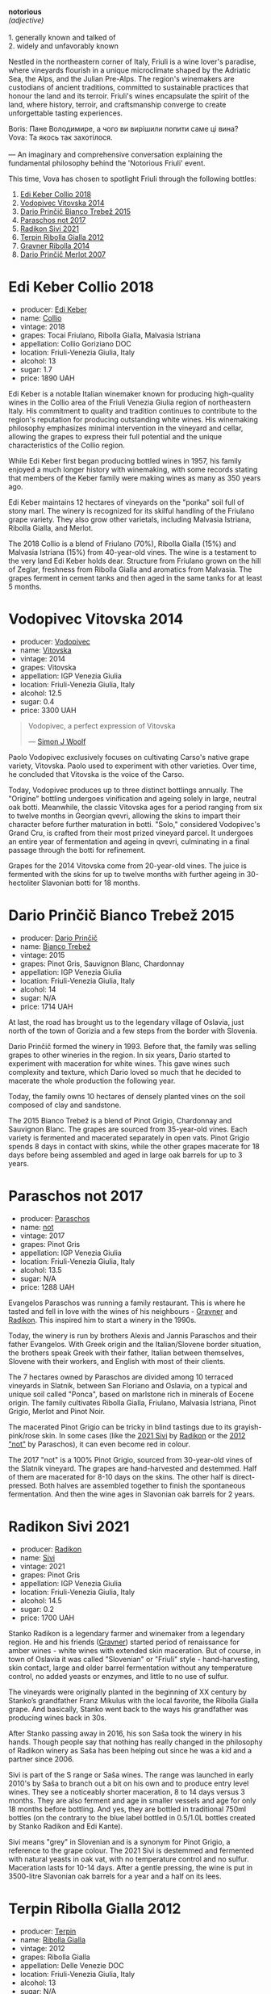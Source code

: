 [[file:/images/2023-09-28-friuli/2023-09-29-14-59-18-IMG-9358.webp]]

#+begin_verse
*notorious*
/(adjective)/

1. generally known and talked of
2. widely and unfavorably known
#+end_verse

Nestled in the northeastern corner of Italy, Friuli is a wine lover's paradise, where vineyards flourish in a unique microclimate shaped by the Adriatic Sea, the Alps, and the Julian Pre-Alps. The region's winemakers are custodians of ancient traditions, committed to sustainable practices that honour the land and its terroir. Friuli's wines encapsulate the spirit of the land, where history, terroir, and craftsmanship converge to create unforgettable tasting experiences.

#+begin_verse
Boris: Пане Володимире, а чого ви вирішили попити саме ці вина?
Vova: Та якось так захотілося.

--- An imaginary and comprehensive conversation explaining the fundamental philosophy behind the 'Notorious Friuli' event.
#+end_verse

This time, Vova has chosen to spotlight Friuli through the following bottles:

1. [[barberry:/wines/682f03a5-1147-4846-b022-455d9294d2a3][Edi Keber Collio 2018]]
2. [[barberry:/wines/d69fb26b-4c53-4caf-a03d-c6b515252e39][Vodopivec Vitovska 2014]]
3. [[barberry:/wines/ebeffc6e-1bfb-47cb-a784-35abc82fefb9][Dario Prinčič Bianco Trebež 2015]]
4. [[barberry:/wines/739a8111-5c22-4b81-a3d6-b833be6a0219][Paraschos not 2017]]
5. [[barberry:/wines/63683195-5011-4586-9b6a-e893d584b312][Radikon Sivi 2021]]
6. [[barberry:/wines/7345626e-553d-4d66-9a9d-20531fdfff56][Terpin Ribolla Gialla 2012]]
7. [[barberry:/wines/ed7ca409-72db-4153-a0f4-8a01dbbc7824][Gravner Ribolla 2014]]
8. [[barberry:/wines/f7a994bf-dd3c-45c1-8bd1-0b11ecbdb5d2][Dario Prinčič Merlot 2007]]

* Edi Keber Collio 2018
:PROPERTIES:
:ID:                     432e9a00-993a-4225-a86a-e2ee8de9208f
:END:

#+attr_html: :class bottle-right
[[file:/images/2023-09-28-friuli/2023-09-29-09-33-37-AA3DE025-7998-445A-8734-2F9BC84D7DC1-1-105-c.webp]]

- producer: [[barberry:/producers/6ff156b5-1d72-4b78-95a0-8ff81ad089ef][Edi Keber]]
- name: [[barberry:/wines/682f03a5-1147-4846-b022-455d9294d2a3][Collio]]
- vintage: 2018
- grapes: Tocai Friulano, Ribolla Gialla, Malvasia Istriana
- appellation: Collio Goriziano DOC
- location: Friuli-Venezia Giulia, Italy
- alcohol: 13
- sugar: 1.7
- price: 1890 UAH

Edi Keber is a notable Italian winemaker known for producing high-quality wines in the Collio area of the Friuli Venezia Giulia region of northeastern Italy. His commitment to quality and tradition continues to contribute to the region's reputation for producing outstanding white wines. His winemaking philosophy emphasizes minimal intervention in the vineyard and cellar, allowing the grapes to express their full potential and the unique characteristics of the Collio region.

While Edi Keber first began producing bottled wines in 1957, his family enjoyed a much longer history with winemaking, with some records stating that members of the Keber family were making wines as many as 350 years ago.

Edi Keber maintains 12 hectares of vineyards on the "ponka" soil full of stony marl. The winery is recognized for its skilful handling of the Friulano grape variety. They also grow other varietals, including Malvasia Istriana, Ribolla Gialla, and Merlot.

The 2018 Collio is a blend of Friulano (70%), Ribolla Gialla (15%) and Malvasia Istriana (15%) from 40-year-old vines. The wine is a testament to the very land Edi Keber holds dear. Structure from Friulano grown on the hill of Zeglar, freshness from Ribolla Gialla and aromatics from Malvasia. The grapes ferment in cement tanks and then aged in the same tanks for at least 5 months.

* Vodopivec Vitovska 2014
:PROPERTIES:
:ID:                     c62aad29-0774-4c1d-a818-306251fdadc5
:END:

#+attr_html: :class bottle-right
[[file:/images/2023-09-28-friuli/2023-09-28-18-23-00-73C76357-CA62-4BCF-B685-EB645292CCF5-1-105-c.webp]]

- producer: [[barberry:/producers/3044ec26-0d2f-4451-858c-833ea4d8c2a8][Vodopivec]]
- name: [[barberry:/wines/d69fb26b-4c53-4caf-a03d-c6b515252e39][Vitovska]]
- vintage: 2014
- grapes: Vitovska
- appellation: IGP Venezia Giulia
- location: Friuli-Venezia Giulia, Italy
- alcohol: 12.5
- sugar: 0.4
- price: 3300 UAH

#+begin_quote
Vodopivec, a perfect expression of Vitovska

--- [[https://themorningclaret.com/2018/vodopivec-a-perfect-expression-of-vitovska/][Simon J Woolf]]
#+end_quote

Paolo Vodopivec exclusively focuses on cultivating Carso's native grape variety, Vitovska. Paolo used to experiment with other varieties. Over time, he concluded that Vitovska is the voice of the Carso.

Today, Vodopivec produces up to three distinct bottlings annually. The "Origine" bottling undergoes vinification and ageing solely in large, neutral oak botti. Meanwhile, the classic Vitovska ages for a period ranging from six to twelve months in Georgian qvevri, allowing the skins to impart their character before further maturation in botti. "Solo," considered Vodopivec's Grand Cru, is crafted from their most prized vineyard parcel. It undergoes an entire year of fermentation and ageing in qvevri, culminating in a final passage through the botti for refinement.

Grapes for the 2014 Vitovska come from 20-year-old vines. The juice is fermented with the skins for up to twelve months with further ageing in 30-hectoliter Slavonian botti for 18 months.

* Dario Prinčič Bianco Trebež 2015
:PROPERTIES:
:ID:                     9a12bdd3-412e-44a1-ac5d-2f6beee86acd
:END:

#+attr_html: :class bottle-right
[[file:/images/2023-09-28-friuli/2023-09-29-09-34-12-B4969C91-CB42-4F9B-9869-FEE27D404162-1-105-c.webp]]

- producer: [[barberry:/producers/29fcea4d-4a8a-417e-bcdb-282c2d6f6360][Dario Prinčič]]
- name: [[barberry:/wines/ebeffc6e-1bfb-47cb-a784-35abc82fefb9][Bianco Trebež]]
- vintage: 2015
- grapes: Pinot Gris, Sauvignon Blanc, Chardonnay
- appellation: IGP Venezia Giulia
- location: Friuli-Venezia Giulia, Italy
- alcohol: 14
- sugar: N/A
- price: 1714 UAH

At last, the road has brought us to the legendary village of Oslavia, just north of the town of Gorizia and a few steps from the border with Slovenia.

Dario Prinčič formed the winery in 1993. Before that, the family was selling grapes to other wineries in the region. In six years, Dario started to experiment with maceration for white wines. This gave wines such complexity and texture, which Dario loved so much that he decided to macerate the whole production the following year.

Today, the family owns 10 hectares of densely planted vines on the soil composed of clay and sandstone.

The 2015 Bianco Trebež is a blend of Pinot Grigio, Chardonnay and Sauvignon Blanc. The grapes are sourced from 35-year-old vines. Each variety is fermented and macerated separately in open vats. Pinot Grigio spends 8 days in contact with skins, while the other grapes macerate for 18 days before being assembled and aged in large oak barrels for up to 3 years.

* Paraschos not 2017
:PROPERTIES:
:ID:                     33a86e63-5a22-4a2e-b0e4-d4c9c34b09df
:END:

#+attr_html: :class bottle-right
[[file:/images/2023-09-28-friuli/2023-09-29-09-30-17-CE5E0994-EBC9-49CA-93B3-D38BB2FB82A3-1-105-c.webp]]

- producer: [[barberry:/producers/4990cbce-1f44-4948-a8c0-4796e332da93][Paraschos]]
- name: [[barberry:/wines/739a8111-5c22-4b81-a3d6-b833be6a0219][not]]
- vintage: 2017
- grapes: Pinot Gris
- appellation: IGP Venezia Giulia
- location: Friuli-Venezia Giulia, Italy
- alcohol: 13.5
- sugar: N/A
- price: 1288 UAH

Evangelos Paraschos was running a family restaurant. This is where he tasted and fell in love with the wines of his neighbours - [[barberry:/producers/bd1ae49f-3ec6-4701-b633-832d29f929f8][Gravner]] and [[barberry:/producers/9d3e931a-6a61-4857-aae8-345f86bdcd75][Radikon]]. This inspired him to start a winery in the 1990s.

Today, the winery is run by brothers Alexis and Jannis Paraschos and their father Evangelos. With Greek origin and the Italian/Slovene border situation, the brothers speak Greek with their father, Italian between themselves, Slovene with their workers, and English with most of their clients.

The 7 hectares owned by Paraschos are divided among 10 terraced vineyards in Slatnik, between San Floriano and Oslavia, on a typical and unique soil called "Ponca", based on marlstone rich in minerals of Eocene origin. The family cultivates Ribolla Gialla, Friulano, Malvasia Istriana, Pinot Grigio, Merlot and Pinot Noir.

The macerated Pinot Grigio can be tricky in blind tastings due to its grayish-pink/rose skin. In some cases (like the [[barberry:/wines/63683195-5011-4586-9b6a-e893d584b312][2021 Sivi]] by [[barberry:/producers/9d3e931a-6a61-4857-aae8-345f86bdcd75][Radikon]] or the [[barberry:/wines/1b3c3cb3-8ec6-448d-bdef-bc90c0b3aa61][2012 "not"]] by Paraschos), it can even become red in colour.

The 2017 "not" is a 100% Pinot Grigio, sourced from 30-year-old vines of the Slatnik vineyard. The grapes are hand-harvested and destemmed. Half of them are macerated for 8-10 days on the skins. The other half is direct-pressed. Both halves are assembled together to finish the spontaneous fermentation. And then the wine ages in Slavonian oak barrels for 2 years.

* Radikon Sivi 2021
:PROPERTIES:
:ID:                     4d116cc8-c019-4495-a271-cacb79cd4bb2
:END:

#+attr_html: :class bottle-right
[[file:/images/2023-09-28-friuli/2023-09-29-09-37-10-B97A2E71-3D98-4E6F-BD11-DDE4ECEAF76E-1-105-c.webp]]

- producer: [[barberry:/producers/9d3e931a-6a61-4857-aae8-345f86bdcd75][Radikon]]
- name: [[barberry:/wines/63683195-5011-4586-9b6a-e893d584b312][Sivi]]
- vintage: 2021
- grapes: Pinot Gris
- appellation: IGP Venezia Giulia
- location: Friuli-Venezia Giulia, Italy
- alcohol: 14.5
- sugar: 0.2
- price: 1700 UAH

Stanko Radikon is a legendary farmer and winemaker from a legendary region. He and his friends ([[barberry:/producers/bd1ae49f-3ec6-4701-b633-832d29f929f8][Gravner]]) started period of renaissance for amber wines - white wines with extended skin maceration. But of course, in town of Oslavia it was called "Slovenian" or "Friuli" style - hand-harvesting, skin contact, large and older barrel fermentation without any temperature control, no added yeasts or enzymes, and little to no use of sulfur.

The vineyards were originally planted in the beginning of XX century by Stanko’s grandfather Franz Mikulus with the local favorite, the Ribolla Gialla grape. And basically, Stanko went back to the ways his grandfather was producing wines back in 30s.

After Stanko passing away in 2016, his son Saša took the winery in his hands. Though people say that nothing has really changed in the philosophy of Radikon winery as Saša has been helping out since he was a kid and a partner since 2006.

Sivi is part of the S range or Saša wines. The range was launched in early 2010's by Saša to branch out a bit on his own and to produce entry level wines. They see a noticeably shorter maceration, 8 to 14 days versus 3 months. They are also ferment and age in smaller vessels and age for only 18 months before bottling. And yes, they are bottled in traditional 750ml bottles (on the contrary to the blue label bottled in 0.5/1.0L bottles created by Stanko Radikon and Edi Kante).

Sivi means "grey" in Slovenian and is a synonym for Pinot Grigio, a reference to the grape colour. The 2021 Sivi is destemmed and fermented with natural yeasts in oak vat, with no temperature control and no sulfur. Maceration lasts for 10-14 days. After a gentle pressing, the wine is put in 3500-litre Slavonian oak barrels for a year and a half on its lees.

* Terpin Ribolla Gialla 2012
:PROPERTIES:
:ID:                     04c58e48-55fa-48f1-a865-9bc0a38eb3a0
:END:

#+attr_html: :class bottle-right
[[file:/images/2023-09-28-friuli/2023-09-29-09-35-53-C9290352-05FA-41DD-A413-9B345A934344-1-105-c.webp]]

- producer: [[barberry:/producers/28ad9e2d-b0c4-4f1b-b23c-a0065c654111][Terpin]]
- name: [[barberry:/wines/7345626e-553d-4d66-9a9d-20531fdfff56][Ribolla Gialla]]
- vintage: 2012
- grapes: Ribolla Gialla
- appellation: Delle Venezie DOC
- location: Friuli-Venezia Giulia, Italy
- alcohol: 13
- sugar: N/A
- price: 1250 UAH

Franco Terpin, the fifth of six brothers, hails from a family with a viticultural tradition dating back to the 1970s. It wasn't until the early 1990s that Franco's father took the plunge into winemaking independently, marking a pivotal moment in the family's winemaking journey. This transition sparked a shift towards organic and quality-driven practices, moving away from the market-driven quantity-focused approach.

Based in Valerisce, San Floriano del Collio, Franco Terpin's vineyard spans around 10 hectares on the picturesque slopes of Mount Calvario. Here, they cultivate emblematic local grape varieties like Ribolla Gialla, Pinot Grigio, and Friulano, alongside international varietals such as Chardonnay, Sauvignon Blanc, Merlot, and Cabernet Sauvignon. The unique soil, known as "Ponka," is a distinctive feature, characterized by the stratification of marls, sandstones, and clays from the Eocene epoch.

The grapes for the 2012 Ribolla Gialla are fermented and macerated first in steel tanks and then in Slavonian oak for 20 days. The wine ages in a similar fashion, just in a reversed order. First, it spends 12 months in barriques and then in steel tanks.

* Gravner Ribolla 2014
:PROPERTIES:
:ID:                     dc17c434-54ac-4616-aa2a-d152e2af5ddc
:END:

#+attr_html: :class bottle-right
[[file:/images/2023-09-28-friuli/2023-09-29-10-22-16-9C87CA5D-A308-4A5C-8CEE-08135F30BB79-1-105-c.webp]]

- producer: [[barberry:/producers/bd1ae49f-3ec6-4701-b633-832d29f929f8][Gravner]]
- name: [[barberry:/wines/ed7ca409-72db-4153-a0f4-8a01dbbc7824][Ribolla]]
- vintage: 2014
- grapes: Ribolla Gialla
- appellation: IGP Venezia Giulia
- location: Friuli-Venezia Giulia, Italy
- alcohol: 14
- sugar: 0.1
- price: 4000 UAH

Many consider Joško Gravner to be the father of macerated white wine trend. Yet it's interesting that before his first amber wine, he was a rising star in the modern and technological winemaking scene. He confessed that he would purchase any new equipment he could find. But his life turned upside down after a trip to California back in 1987. California was (and maybe still is) a destination for many winemakers as this region represents triumph and possibilities of new. No wonder, as Californian wines won Judgement of Paris in 1976. This event dramatically changed the wine world. Joško Gravner was taking the same path as Californian winemakers - oak, science, additives and all that cool stuff. But after tasting 1000 wines in 10 days, he was astonished by faceless and tasteless results. And he realised this was the road to a dead end. Now he knew how not to produce wines.

His search lasted for almost a decade. Joško Gravner studied the history of winemaking and searched for a way to produce authentic wines that talk in the language of land and history. He discovered that his ancestors made skin-contact wines here in Collio/Brda. And then, he learned that Georgia has a very long history of winemaking spanning over 8000 years. And more importantly, this history includes skin-contact wines.

Equipped with knowledge and determination to change, Joško Gravner worked hard on his first release of extensively macerated Ribolla. It took three years for the 1997 vintage to become ready for release. But unfortunately, consumers were not happy about this drastic change in style. And most importantly, Gambero Rosso, an influential wine & food magazine, gave a devastating assessment of this new style. As a result, 80% of the 1997 Ribolla was returned to the winery. Joško Gravner was crushed. But he also realised that this was the way to go.

In the same 2000, Joško Gravner visited Georgia and ordered 11 qvevri. Unfortunately, no one knew how to transport these 1000L ceramic vessels, so 9 of them didn't survive the trip. Because of this, Joško had to wait one more year before he could start to use qvevri for production. Nowadays, he owns more than 45 of them in total!

Interestingly, Ribolla and Breg (two wines produced by Joško Gravner) had the word 'Anfora' printed on the labels of the 2001 vintage. However, they were not 100% fermented in qvevri till 2003. Even more, no qvevri was used for Breg Rosso production till 2005. And in 2007, they decided to remove the word 'Anfora' from all labels, as this information became redundant. All their wines were fermented in qvevri now.

And today, wines produced by Joško Gravner are treated as the highest manifestation of skill. Many people consider Ribolla to be the best orange wine in the world.

* Dario Prinčič Merlot 2007
:PROPERTIES:
:ID:                     e2720a1e-790c-4ace-81e9-1c7c3d57cb3b
:END:

#+attr_html: :class bottle-right
[[file:/images/2023-09-28-friuli/2023-09-29-09-34-40-F1D49D3B-1DB9-42ED-BC3F-BF0D4FA3C59C-1-105-c.webp]]

- producer: [[barberry:/producers/29fcea4d-4a8a-417e-bcdb-282c2d6f6360][Dario Prinčič]]
- name: [[barberry:/wines/f7a994bf-dd3c-45c1-8bd1-0b11ecbdb5d2][Merlot]]
- vintage: 2007
- grapes: Merlot
- appellation: IGP Venezia Giulia
- location: Friuli-Venezia Giulia, Italy
- alcohol: 14.5
- sugar: N/A
- price: 2519 UAH

We are back to Dario Prinčič. The only (truly) red wine of the evening is made of 100% Merlot. Wild fermentation in open wooden vats and a 7-year-long maturation in French old barriques before bottling. Epic.

* Scores
:PROPERTIES:
:ID:                     547e6d67-f0a4-4807-a7e1-72ced4789128
:END:

#+attr_html: :class tasting-scores :rules groups :cellspacing 0 :cellpadding 6
#+caption: Results
#+results: summary
|         |      rms |   sdev | favourite | outcast |   price |      QPR |
|---------+----------+--------+-----------+---------+---------+----------|
| Wine #1 |   3.8761 | 0.0085 |      1.00 |    2.00 | 1890.00 |   1.0538 |
| Wine #2 |   3.9507 | 0.0058 |      0.00 |    0.00 | 3300.00 |   0.6747 |
| Wine #3 |   3.9949 | 0.0258 |      1.00 |  +4.00+ | 1700.00 |   1.3942 |
| Wine #4 |   4.0528 | 0.0225 |      0.00 |    0.00 | 1300.00 | *1.9911* |
| Wine #5 |   4.0775 | 0.0202 |      0.00 |    1.00 | 1700.00 |   1.5816 |
| Wine #6 |   3.9428 | 0.0091 |      0.00 |    3.00 | 1250.00 |   1.7592 |
| Wine #7 | *4.2542* | 0.0358 |    *5.00* |    0.00 | 4000.00 |   0.8803 |
| Wine #8 |   4.1602 | 0.0158 |    *5.00* |    0.00 | 2519.00 |   1.2127 |

How to read this table:

- =rms= is root mean square or quadratic mean. The problem with arithmetic mean is that it is very sensitive to deviations and extreme values in data sets, meaning that even single 5 or 1 might 'drastically' affect the score.
- =sdev= is standard deviation. The bigger this value the more controversial the wine is, meaning that people have different opinions on this one.
- =favourite= is amount of people who marked this wine as favourite of the event.
- =outcast= is amount of people who marked this wine outcast of the event.
- =price= is wine price in UAH.
- =QPR= is quality price ratio, calculated in as =100 * factorial(rms)/price=. The reason behind this totally unprofessional formula is simple. At some point you have to pay more and more to get a little fraction of satisfaction. Factorial used in this formula rewards scores close to the upper bound 120 times more than scores close to the lower bound.

* Resources
:PROPERTIES:
:ID:                     5bde5e97-b628-46d5-be23-110af9c735b8
:END:

1. https://amber-revolution.com/
2. https://blog.xtrawine.com/en/edi-keber-collio-2018-review/
3. https://karadarshop.com/en/magnum-big-bottles/collio-bianco-magnum-keber-edi-winery
4. https://themorningclaret.com/2018/vodopivec-a-perfect-expression-of-vitovska/
5. https://www.vodopivec.it/index-eng.html#
6. https://www.skurnik.com/producer/contessa/
7. https://www.winenatur.com/product-page/princic-bianco-trebez
8. https://zrswines.com/wine-producer/azienda-agricola-dario-princic/
9. https://www.jennyandfrancois.com/wines-2/italy/paraschos/
10. https://www.callmewine.com/en/winery/paraschos-B1250.htm
11. https://paraschos.it/
12. https://www.bowlerwine.com/wine-or-spirit/sivi-pinot-grigio/2021
13. https://www.bowlerwine.com/producer/radikon
14. https://louisdressner.com/producers/radikon?as=radikon
15. https://www.callmewine.com/en/winery/franco-terpin-B1043.htm

[fn:1] Seriously speaking, there are only three villages I consider legendary - Oslavia, Dumitreni and the Indomitable Village. 

* Raw scores
:PROPERTIES:
:ID:                     54669490-3d78-409c-847d-aba031a19e95
:END:

#+attr_html: :class tasting-scores
#+caption: Scores
#+results: scores
|             | Wine #1 | Wine #2 | Wine #3 | Wine #4 | Wine #5 | Wine #6 | Wine #7 | Wine #8 |
|-------------+---------+---------+---------+---------+---------+---------+---------+---------|
| Mykola Ch   |    3.90 |    4.00 |  +4.00+ |    4.10 |    4.10 |    4.00 |  *4.40* |    4.00 |
| Ivan M      |    3.90 |    4.00 |    4.10 |    4.30 |    4.10 |  +3.90+ |  *4.40* |    4.30 |
| Elena M     |  +3.80+ |    3.90 |    4.00 |    4.10 |    4.20 |    4.00 |    4.40 |  *4.20* |
| Serhii ?    |    3.80 |    4.00 |  +3.80+ |    4.10 |    4.10 |    4.10 |  *4.50* |    4.20 |
| Yevgeniya T |    4.00 |    3.90 |    4.20 |    4.10 |    4.30 |    4.00 |  *4.40* |    4.10 |
| Andrii S    |    3.80 |    4.00 |    4.20 |    4.20 |  +4.10+ |    4.00 |    4.30 |  *4.30* |
| Serhii H    |  +3.80+ |    4.00 |  *4.20* |    4.00 |    3.80 |    4.00 |    3.80 |    4.20 |
| Diana M     |  *4.00* |    3.90 |  +3.70+ |    3.70 |    3.80 |    3.90 |    4.10 |    4.00 |
| Vova U      |    3.90 |    4.10 |    4.00 |    3.90 |    4.10 |  +3.80+ |    4.20 |  *4.30* |
| Daria B     |    3.90 |    3.80 |    3.90 |    4.10 |    4.10 |    3.80 |    4.10 |  *4.20* |
| Anna P      |    3.70 |    3.90 |  +3.80+ |    4.10 |    4.00 |    4.00 |  *4.30* |    3.90 |
| Boris B     |    4.00 |    3.90 |    4.00 |    3.90 |    4.20 |  +3.80+ |    4.10 |  *4.20* |


